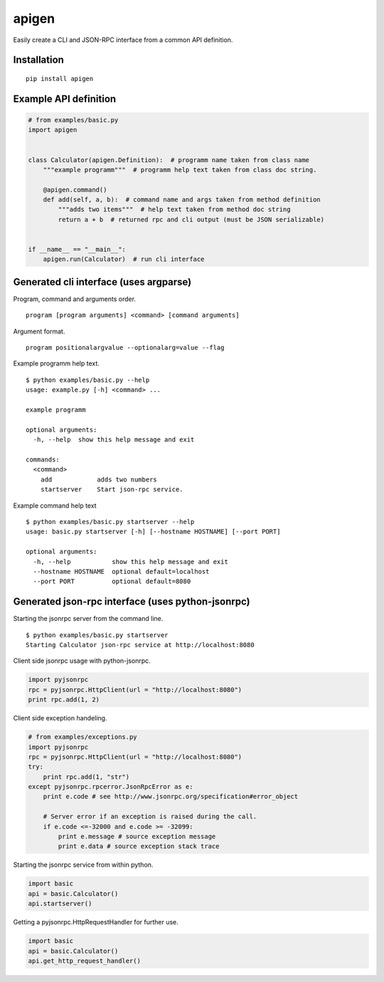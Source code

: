 ######
apigen
######

Easily create a CLI and JSON-RPC interface from a common API definition.

============
Installation
============

::

  pip install apigen

======================
Example API definition
======================

.. code:: python

  # from examples/basic.py
  import apigen


  class Calculator(apigen.Definition):  # programm name taken from class name
      """example programm"""  # programm help text taken from class doc string.

      @apigen.command()
      def add(self, a, b):  # command name and args taken from method definition
          """adds two items"""  # help text taken from method doc string
          return a + b  # returned rpc and cli output (must be JSON serializable)


  if __name__ == "__main__":
      apigen.run(Calculator)  # run cli interface


=======================================
Generated cli interface (uses argparse)
=======================================

Program, command and arguments order.

::

  program [program arguments] <command> [command arguments] 


Argument format.

::

  program positionalargvalue --optionalarg=value --flag



Example programm help text.

::

  $ python examples/basic.py --help
  usage: example.py [-h] <command> ...

  example programm

  optional arguments:
    -h, --help  show this help message and exit

  commands:
    <command>
      add            adds two numbers
      startserver    Start json-rpc service.


Example command help text

::

  $ python examples/basic.py startserver --help
  usage: basic.py startserver [-h] [--hostname HOSTNAME] [--port PORT]

  optional arguments:
    -h, --help           show this help message and exit
    --hostname HOSTNAME  optional default=localhost
    --port PORT          optional default=8080


==================================================
Generated json-rpc interface (uses python-jsonrpc)
==================================================

Starting the jsonrpc server from the command line.

::

  $ python examples/basic.py startserver
  Starting Calculator json-rpc service at http://localhost:8080


Client side jsonrpc usage with python-jsonrpc.

.. code:: python

  import pyjsonrpc
  rpc = pyjsonrpc.HttpClient(url = "http://localhost:8080")
  print rpc.add(1, 2)


Client side exception handeling.

.. code:: python

  # from examples/exceptions.py
  import pyjsonrpc
  rpc = pyjsonrpc.HttpClient(url = "http://localhost:8080")
  try:
      print rpc.add(1, "str")
  except pyjsonrpc.rpcerror.JsonRpcError as e:
      print e.code # see http://www.jsonrpc.org/specification#error_object

      # Server error if an exception is raised during the call.
      if e.code <=-32000 and e.code >= -32099:
          print e.message # source exception message
          print e.data # source exception stack trace


Starting the jsonrpc service from within python.

.. code:: python

  import basic
  api = basic.Calculator()
  api.startserver()


Getting a pyjsonrpc.HttpRequestHandler for further use.

.. code:: python

  import basic
  api = basic.Calculator()
  api.get_http_request_handler()



